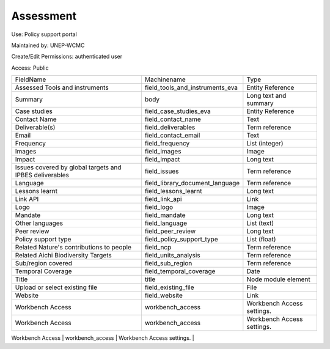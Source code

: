 Assessment
==========

Use: Policy support portal

Maintained by: UNEP-WCMC

Create/Edit Permissions: authenticated user

Access: Public

+---------------------------------------------------------+---------------------------------+----------------------------+
| FieldName                                               | Machinename                     | Type                       |
+---------------------------------------------------------+---------------------------------+----------------------------+
| Assessed Tools and instruments                          | field_tools_and_instruments_eva | Entity Reference           |
+---------------------------------------------------------+---------------------------------+----------------------------+
| Summary                                                 | body                            | Long text and summary      |
+---------------------------------------------------------+---------------------------------+----------------------------+
| Case studies                                            | field_case_studies_eva          | Entity Reference           |
+---------------------------------------------------------+---------------------------------+----------------------------+
| Contact Name                                            | field_contact_name              | Text                       |
+---------------------------------------------------------+---------------------------------+----------------------------+
| Deliverable(s)                                          | field_deliverables              | Term reference             |
+---------------------------------------------------------+---------------------------------+----------------------------+
| Email                                                   | field_contact_email             | Text                       |
+---------------------------------------------------------+---------------------------------+----------------------------+
| Frequency                                               | field_frequency                 | List (integer)             |
+---------------------------------------------------------+---------------------------------+----------------------------+
| Images                                                  | field_images                    | Image                      |
+---------------------------------------------------------+---------------------------------+----------------------------+
| Impact                                                  | field_impact                    | Long text                  |
+---------------------------------------------------------+---------------------------------+----------------------------+
| Issues covered by global targets and IPBES deliverables | field_issues                    | Term reference             |
+---------------------------------------------------------+---------------------------------+----------------------------+
| Language                                                | field_library_document_language | Term reference             |
+---------------------------------------------------------+---------------------------------+----------------------------+
| Lessons learnt                                          | field_lessons_learnt            | Long text                  |
+---------------------------------------------------------+---------------------------------+----------------------------+
| Link API                                                | field_link_api                  | Link                       |
+---------------------------------------------------------+---------------------------------+----------------------------+
| Logo                                                    | field_logo                      | Image                      |
+---------------------------------------------------------+---------------------------------+----------------------------+
| Mandate                                                 | field_mandate                   | Long text                  |
+---------------------------------------------------------+---------------------------------+----------------------------+
| Other languages                                         | field_language                  | List (text)                |
+---------------------------------------------------------+---------------------------------+----------------------------+
| Peer review                                             | field_peer_review               | Long text                  |
+---------------------------------------------------------+---------------------------------+----------------------------+
| Policy support type                                     | field_policy_support_type       | List (float)               |
+---------------------------------------------------------+---------------------------------+----------------------------+
| Related Nature's contributions to people                | field_ncp                       | Term reference             |
+---------------------------------------------------------+---------------------------------+----------------------------+
| Related Aichi Biodiversity Targets                      | field_units_analysis            | Term reference             |
+---------------------------------------------------------+---------------------------------+----------------------------+
| Sub/region covered                                      | field_sub_region                | Term reference             |
+---------------------------------------------------------+---------------------------------+----------------------------+
| Temporal Coverage                                       | field_temporal_coverage         | Date                       |
+---------------------------------------------------------+---------------------------------+----------------------------+
| Title                                                   | title                           | Node module element        |
+---------------------------------------------------------+---------------------------------+----------------------------+
| Upload or select existing file                          | field_existing_file             | File                       |
+---------------------------------------------------------+---------------------------------+----------------------------+
| Website                                                 | field_website                   | Link                       |
+---------------------------------------------------------+---------------------------------+----------------------------+
| Workbench Access                                        | workbench_access                | Workbench Access settings. |
+---------------------------------------------------------+---------------------------------+----------------------------+
| Workbench Access                                        | workbench_access                | Workbench Access settings. |
+---------------------------------------------------------+---------------------------------+----------------------------+
| Related Sustainable Development Goals (SDGs)            | field_related_sdg               | Term reference             |
